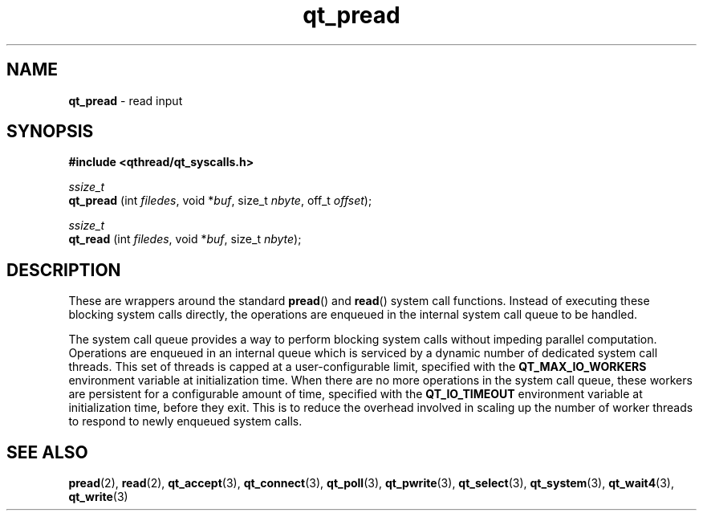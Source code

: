 .TH qt_pread 3 "AUGUST 2012" libqthread "libqthread"
.SH NAME
.B qt_pread
\- read input
.SH SYNOPSIS
.B #include <qthread/qt_syscalls.h>

.I ssize_t
.br
.B qt_pread
.RI "(int " filedes ", void *" buf ", size_t " nbyte ", off_t " offset );
.PP
.I ssize_t
.br
.B qt_read
.RI "(int " filedes ", void *" buf ", size_t " nbyte );

.SH DESCRIPTION
These are wrappers around the standard
.BR pread ()
and
.BR read ()
system call functions. Instead of executing these blocking system calls directly, the operations are enqueued in the internal system call queue to be handled.
.PP
The system call queue provides a way to perform blocking system calls without impeding parallel computation. Operations are enqueued in an internal queue which is serviced by a dynamic number of dedicated system call threads. This set of threads is capped at a user-configurable limit, specified with the
.B QT_MAX_IO_WORKERS
environment variable at initialization time. When there are no more operations in the system call queue, these workers are persistent for a configurable amount of time, specified with the
.B QT_IO_TIMEOUT
environment variable at initialization time, before they exit. This is to reduce the overhead involved in scaling up the number of worker threads to respond to newly enqueued system calls.
.SH SEE ALSO
.BR pread (2),
.BR read (2),
.BR qt_accept (3),
.BR qt_connect (3),
.BR qt_poll (3),
.BR qt_pwrite (3),
.BR qt_select (3),
.BR qt_system (3),
.BR qt_wait4 (3),
.BR qt_write (3)
